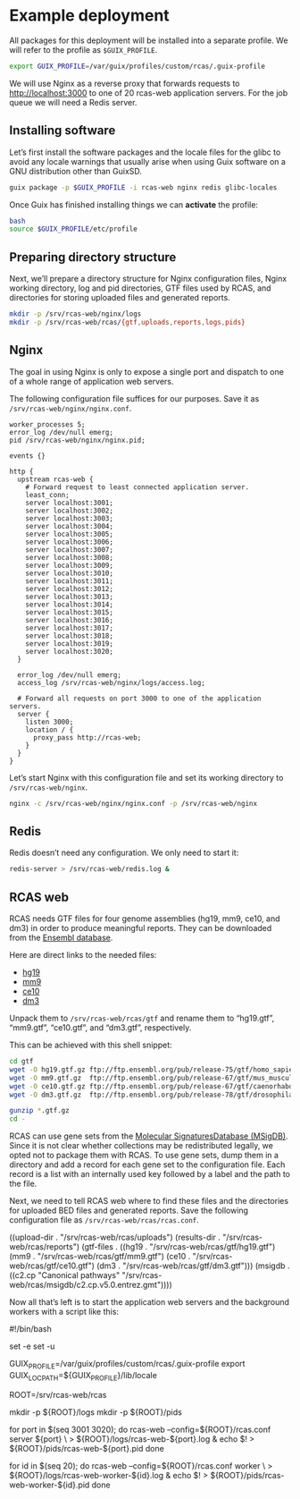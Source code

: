 * Example deployment

All packages for this deployment will be installed into a separate
profile.  We will refer to the profile as =$GUIX_PROFILE=.

#+BEGIN_SRC sh
export GUIX_PROFILE=/var/guix/profiles/custom/rcas/.guix-profile
#+END_SRC

We will use Nginx as a reverse proxy that forwards requests to
http://localhost:3000 to one of 20 rcas-web application servers.  For
the job queue we will need a Redis server.

** Installing software

Let’s first install the software packages and the locale files for the
glibc to avoid any locale warnings that usually arise when using Guix
software on a GNU distribution other than GuixSD.

#+BEGIN_SRC sh
guix package -p $GUIX_PROFILE -i rcas-web nginx redis glibc-locales
#+END_SRC

Once Guix has finished installing things we can *activate* the profile:

#+BEGIN_SRC sh
bash
source $GUIX_PROFILE/etc/profile
#+END_SRC

** Preparing directory structure

Next, we’ll prepare a directory structure for Nginx configuration
files, Nginx working directory, log and pid directories, GTF files
used by RCAS, and directories for storing uploaded files and generated
reports.

#+BEGIN_SRC sh
mkdir -p /srv/rcas-web/nginx/logs
mkdir -p /srv/rcas-web/rcas/{gtf,uploads,reports,logs,pids}
#+END_SRC

** Nginx

The goal in using Nginx is only to expose a single port and dispatch
to one of a whole range of application web servers.

The following configuration file suffices for our purposes.  Save it
as =/srv/rcas-web/nginx/nginx.conf=.

#+BEGIN_EXAMPLE
worker_processes 5;
error_log /dev/null emerg;
pid /srv/rcas-web/nginx/nginx.pid;

events {}

http {
  upstream rcas-web {
    # Forward request to least connected application server.
    least_conn;
    server localhost:3001;
    server localhost:3002;
    server localhost:3003;
    server localhost:3004;
    server localhost:3005;
    server localhost:3006;
    server localhost:3007;
    server localhost:3008;
    server localhost:3009;
    server localhost:3010;
    server localhost:3011;
    server localhost:3012;
    server localhost:3013;
    server localhost:3014;
    server localhost:3015;
    server localhost:3016;
    server localhost:3017;
    server localhost:3018;
    server localhost:3019;
    server localhost:3020;
  }

  error_log /dev/null emerg;
  access_log /srv/rcas-web/nginx/logs/access.log;

  # Forward all requests on port 3000 to one of the application servers.
  server {
    listen 3000;
    location / {
      proxy_pass http://rcas-web;
    }
  }
}
#+END_EXAMPLE

Let’s start Nginx with this configuration file and set its working
directory to =/srv/rcas-web/nginx=.

#+BEGIN_SRC sh
nginx -c /srv/rcas-web/nginx/nginx.conf -p /srv/rcas-web/nginx
#+END_SRC

** Redis

Redis doesn’t need any configuration.  We only need to start it:

#+BEGIN_SRC sh
redis-server > /srv/rcas-web/redis.log &
#+END_SRC

** RCAS web

RCAS needs GTF files for four genome assemblies (hg19, mm9, ce10, and
dm3) in order to produce meaningful reports.  They can be downloaded
from the [[http://www.ensembl.org][Ensembl database]].

Here are direct links to the needed files:

- [[ftp://ftp.ensembl.org/pub/release-75/gtf/homo_sapiens/Homo_sapiens.GRCh37.75.gtf.gz][hg19]]
- [[ftp://ftp.ensembl.org/pub/release-67/gtf/mus_musculus/Mus_musculus.NCBIM37.67.gtf.gz][mm9]]
- [[ftp://ftp.ensembl.org/pub/release-67/gtf/caenorhabditis_elegans/Caenorhabditis_elegans.WBcel215.67.gtf.gz][ce10]]
- [[ftp://ftp.ensembl.org/pub/release-78/gtf/drosophila_melanogaster/Drosophila_melanogaster.BDGP5.78.gtf.gz][dm3]]

Unpack them to =/srv/rcas-web/rcas/gtf= and rename them to “hg19.gtf”,
“mm9.gtf”, “ce10.gtf”, and “dm3.gtf”, respectively.

This can be achieved with this shell snippet:

#+BEGIN_SRC sh
cd gtf
wget -O hg19.gtf.gz ftp://ftp.ensembl.org/pub/release-75/gtf/homo_sapiens/Homo_sapiens.GRCh37.75.gtf.gz
wget -O mm9.gtf.gz  ftp://ftp.ensembl.org/pub/release-67/gtf/mus_musculus/Mus_musculus.NCBIM37.67.gtf.gz
wget -O ce10.gtf.gz ftp://ftp.ensembl.org/pub/release-67/gtf/caenorhabditis_elegans/Caenorhabditis_elegans.WBcel215.67.gtf.gz
wget -O dm3.gtf.gz  ftp://ftp.ensembl.org/pub/release-78/gtf/drosophila_melanogaster/Drosophila_melanogaster.BDGP5.78.gtf.gz

gunzip *.gtf.gz
cd -
#+END_SRC

RCAS can use gene sets from the [[http://software.broadinstitute.org/gsea/msigdb/collections.jsp][Molecular SignaturesDatabase (MSigDB)]].
Since it is not clear whether collections may be redistributed
legally, we opted not to package them with RCAS.  To use gene sets,
dump them in a directory and add a record for each gene set to the
configuration file.  Each record is a list with an internally used key
followed by a label and the path to the file.

Next, we need to tell RCAS web where to find these files and the
directories for uploaded BED files and generated reports.  Save the
following configuration file as =/srv/rcas-web/rcas/rcas.conf=.

#+BEGIN_EXAMPLE scheme
((upload-dir  . "/srv/rcas-web/rcas/uploads")
 (results-dir . "/srv/rcas-web/rcas/reports")
 (gtf-files   . ((hg19 . "/srv/rcas-web/rcas/gtf/hg19.gtf")
                 (mm9  . "/srv/rcas-web/rcas/gtf/mm9.gtf")
                 (ce10 . "/srv/rcas-web/rcas/gtf/ce10.gtf")
                 (dm3  . "/srv/rcas-web/rcas/gtf/dm3.gtf")))
 (msigdb      . ((c2.cp "Canonical pathways"
                        "/srv/rcas-web/rcas/msigdb/c2.cp.v5.0.entrez.gmt"))))
#+END_EXAMPLE

Now all that’s left is to start the application web servers and the
background workers with a script like this:

#+BEGIN_EXAMPLE sh
#!/bin/bash

# This script can be used on a computer where Guix is available, but
# where GuixSD is not used.

set -e
set -u

# This is needed to suppress locale warnings.  The "glibc-locales"
# package should be installed to this profile.
GUIX_PROFILE=/var/guix/profiles/custom/rcas/.guix-profile
export GUIX_LOCPATH=${GUIX_PROFILE}/lib/locale

# This must match the installation prefix.
ROOT=/srv/rcas-web/rcas

# Prepare directories
mkdir -p ${ROOT}/logs
mkdir -p ${ROOT}/pids

# Spawn web processes
for port in $(seq 3001 3020); do
    rcas-web --config=${ROOT}/rcas.conf server ${port} \
             > ${ROOT}/logs/rcas-web-${port}.log &
    echo $! > ${ROOT}/pids/rcas-web-${port}.pid
done

# Spawn background workers
for id in $(seq 20); do
    rcas-web --config=${ROOT}/rcas.conf worker \
             > ${ROOT}/logs/rcas-web-worker-${id}.log &
    echo $! > ${ROOT}/pids/rcas-web-worker-${id}.pid
done
#+END_EXAMPLE
